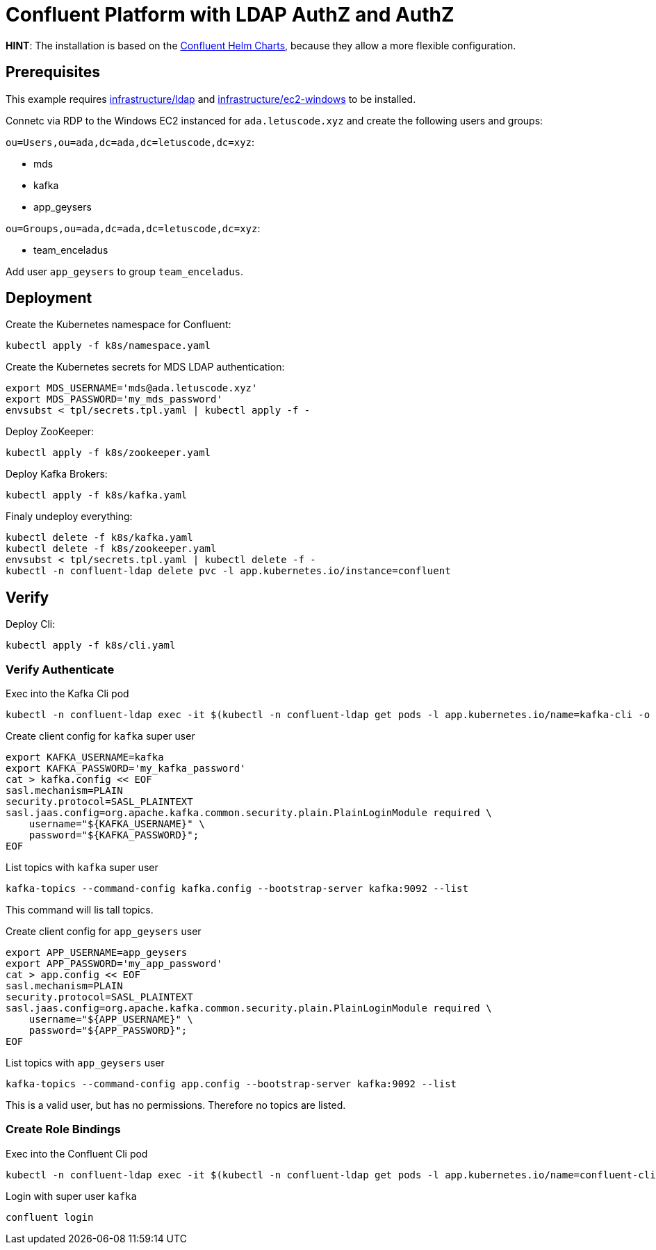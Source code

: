 = Confluent Platform with LDAP AuthZ and AuthZ

*HINT*: The installation is based on the link:https://github.com/confluentinc/cp-helm-charts[Confluent Helm Charts], because they allow a more flexible configuration.

== Prerequisites

This example requires link:../../../infrastructure/ldap[infrastructure/ldap] and link:../../../infrastructure/ec2-windows[infrastructure/ec2-windows] to be installed.

Connetc via RDP to the Windows EC2 instanced for `ada.letuscode.xyz` and create the following users and groups:

`ou=Users,ou=ada,dc=ada,dc=letuscode,dc=xyz`:

* mds
* kafka
* app_geysers

`ou=Groups,ou=ada,dc=ada,dc=letuscode,dc=xyz`:

* team_enceladus

Add user `app_geysers` to group `team_enceladus`.

== Deployment

.Create the Kubernetes namespace for Confluent:
[source,bash]
----
kubectl apply -f k8s/namespace.yaml
----

.Create the Kubernetes secrets for MDS LDAP authentication:
[source,bash]
----
export MDS_USERNAME='mds@ada.letuscode.xyz'
export MDS_PASSWORD='my_mds_password'
envsubst < tpl/secrets.tpl.yaml | kubectl apply -f -
----

.Deploy ZooKeeper:
[source,bash]
----
kubectl apply -f k8s/zookeeper.yaml
----

.Deploy Kafka Brokers:
[source,bash]
----
kubectl apply -f k8s/kafka.yaml
----

.Finaly undeploy everything:
[source,bash]
----
kubectl delete -f k8s/kafka.yaml
kubectl delete -f k8s/zookeeper.yaml
envsubst < tpl/secrets.tpl.yaml | kubectl delete -f -
kubectl -n confluent-ldap delete pvc -l app.kubernetes.io/instance=confluent
----

== Verify 

.Deploy Cli:
[source,bash]
----
kubectl apply -f k8s/cli.yaml
----

=== Verify Authenticate

.Exec into the Kafka Cli pod
[source,bash]
----
kubectl -n confluent-ldap exec -it $(kubectl -n confluent-ldap get pods -l app.kubernetes.io/name=kafka-cli -o name) bash
----

.Create client config for `kafka` super user
[source,bash]
----
export KAFKA_USERNAME=kafka
export KAFKA_PASSWORD='my_kafka_password'
cat > kafka.config << EOF
sasl.mechanism=PLAIN
security.protocol=SASL_PLAINTEXT
sasl.jaas.config=org.apache.kafka.common.security.plain.PlainLoginModule required \
    username="${KAFKA_USERNAME}" \
    password="${KAFKA_PASSWORD}";
EOF
----

.List topics with `kafka` super user
[source,bash]
----
kafka-topics --command-config kafka.config --bootstrap-server kafka:9092 --list
----

This command will lis tall topics.

.Create client config for `app_geysers` user
[source,bash]
----
export APP_USERNAME=app_geysers
export APP_PASSWORD='my_app_password'
cat > app.config << EOF
sasl.mechanism=PLAIN
security.protocol=SASL_PLAINTEXT
sasl.jaas.config=org.apache.kafka.common.security.plain.PlainLoginModule required \
    username="${APP_USERNAME}" \
    password="${APP_PASSWORD}";
EOF
----

.List topics with `app_geysers` user
[source,bash]
----
kafka-topics --command-config app.config --bootstrap-server kafka:9092 --list
----

This is a valid user, but has no permissions. Therefore no topics are listed.

=== Create Role Bindings

.Exec into the Confluent Cli pod
[source,bash]
----
kubectl -n confluent-ldap exec -it $(kubectl -n confluent-ldap get pods -l app.kubernetes.io/name=confluent-cli -o name) bash
----

.Login with super user `kafka`
[source,bash]
----
confluent login
----

